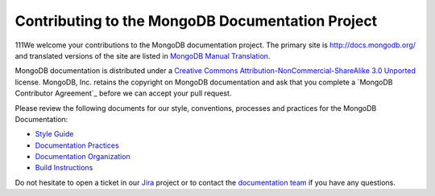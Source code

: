 =================================================
Contributing to the MongoDB Documentation Project
=================================================

111We welcome your contributions to the MongoDB documentation project.
The primary site is http://docs.mongodb.org/ and translated versions
of the site are listed in `MongoDB Manual Translation
<http://docs.mongodb.org/manual/meta/translation/>`_.

MongoDB documentation is distributed under a `Creative Commons
Attribution-NonCommercial-ShareAlike 3.0 Unported`_ license.  MongoDB,
Inc. retains the copyright on MongoDB documentation and ask that you
complete a `MongoDB Contributor Agreement`_ before we can accept your
pull request.

.. _`Creative Commons Attribution-NonCommercial-ShareAlike 3.0 Unported`: http://creativecommons.org/licenses/by-nc-sa/3.0/
.. _`MongoDB/10gen Contributor Agreement`: http://www.mongodb.com/legal/contributor-agreement

Please review the following documents for our style, conventions,
processes and practices for the MongoDB Documentation:

- `Style Guide <http://docs.mongodb.org/manual/meta/style-guide>`_
- `Documentation Practices <http://docs.mongodb.org/manual/meta/practices>`_
- `Documentation Organization <http://docs.mongodb.org/manual/meta/organization>`_
- `Build Instructions <http://docs.mongodb.org/manual/meta/build>`_

Do not hesitate to open a ticket in our `Jira`_ project
or to contact the `documentation team`_
if you have any questions.

.. _`Jira`: https://jira.mongodb.org/browse/DOCS
.. _`documentation team`: docs@mongodb.com
